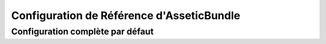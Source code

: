 .. index::
   pair: Assetic; Configuration reference

Configuration de Référence d'AsseticBundle
==========================================

Configuration complète par défaut
~~~~~~~~~~~~~~~~~~~~~~~~~~~~~~~~~

.. configuration-block::

    .. code-block:: yaml

        assetic:
            debug:                %kernel.debug%
            use_controller:
                enabled:              %kernel.debug%
                profiler:             false
            read_from:            %kernel.root_dir%/../web
            write_to:             %assetic.read_from%
            java:                 /usr/bin/java
            node:                 /usr/bin/node
            ruby:                 /usr/bin/ruby
            sass:                 /usr/bin/sass
            # Une paire clé-valeur de noms d'éléments
            variables:
                some_name:                 []
            bundles:

                # Par défaut (tous les bundles enregistrés):
                - FrameworkBundle
                - SecurityBundle
                - TwigBundle
                - MonologBundle
                - SwiftmailerBundle
                - DoctrineBundle
                - AsseticBundle
                - ...
            assets:
                # Un tableau de noms de ressources (par exemple : some_asset, some_other_asset)
                some_asset:
                    inputs:               []
                    filters:              []
                    options:
                        # Un tableau clé-valeur d'options et de valeurs
                        some_option_name: []
            filters:

                # Un tableau de noms de filtres (par exemple : some_filter, some_other_filter)
                some_filter:                 []
            twig:
                functions:
                    # Un tableau de noms de fonctions (par exemple : some_function, some_other_function)
                    some_function:                 []
